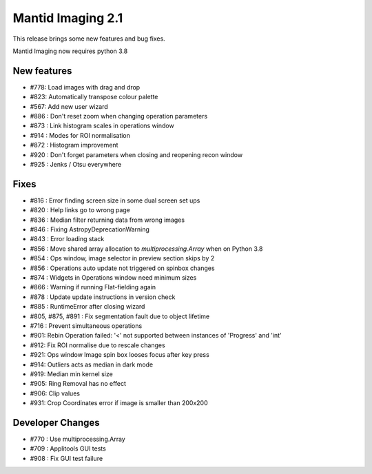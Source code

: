 Mantid Imaging 2.1
==================

This release brings some new features and bug fixes.

Mantid Imaging now requires python 3.8

New features
------------

- #778: Load images with drag and drop
- #823: Automatically transpose colour palette
- #567: Add new user wizard
- #886 : Don't reset zoom when changing operation parameters
- #873 : Link histogram scales in operations window
- #914 : Modes for ROI normalisation
- #872 : Histogram improvement
- #920 : Don't forget parameters when closing and reopening recon window
- #925 : Jenks / Otsu everywhere

Fixes
-----

- #816 : Error finding screen size in some dual screen set ups
- #820 : Help links go to wrong page
- #836 : Median filter returning data from wrong images
- #846 : Fixing AstropyDeprecationWarning
- #843 : Error loading stack
- #856 : Move shared array allocation to `multiprocessing.Array` when on Python 3.8
- #854 : Ops window, image selector in preview section skips by 2
- #856 : Operations auto update not triggered on spinbox changes
- #874 : Widgets in Operations window need minimum sizes
- #866 : Warning if running Flat-fielding again
- #878 : Update update instructions in version check
- #885 : RuntimeError after closing wizard
- #805, #875, #891 : Fix segmentation fault due to object lifetime
- #716 : Prevent simultaneous operations
- #901: Rebin Operation failed: '<' not supported between instances of 'Progress' and 'int'
- #912: Fix ROI normalise due to rescale changes
- #921: Ops window Image spin box looses focus after key press
- #914: Outliers acts as median in dark mode
- #919: Median min kernel size
- #905: Ring Removal has no effect
- #906: Clip values
- #931: Crop Coordinates error if image is smaller than 200x200

Developer Changes
-----------------

- #770 : Use multiprocessing.Array
- #709 : Applitools GUI tests
- #908 : Fix GUI test failure
